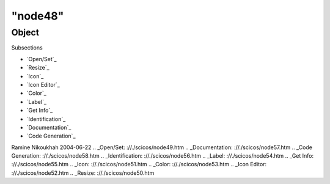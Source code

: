 ====
"node48"
====




Object
======



Subsections

+ `Open/Set`_
+ `Resize`_
+ `Icon`_
+ `Icon Editor`_
+ `Color`_
+ `Label`_
+ `Get Info`_
+ `Identification`_
+ `Documentation`_
+ `Code Generation`_




Ramine Nikoukhah 2004-06-22
.. _Open/Set: ://./scicos/node49.htm
.. _Documentation: ://./scicos/node57.htm
.. _Code Generation: ://./scicos/node58.htm
.. _Identification: ://./scicos/node56.htm
.. _Label: ://./scicos/node54.htm
.. _Get Info: ://./scicos/node55.htm
.. _Icon: ://./scicos/node51.htm
.. _Color: ://./scicos/node53.htm
.. _Icon Editor: ://./scicos/node52.htm
.. _Resize: ://./scicos/node50.htm


